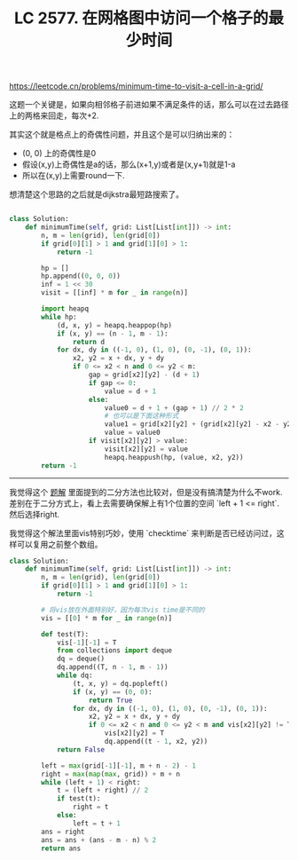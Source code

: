 #+title: LC 2577. 在网格图中访问一个格子的最少时间

https://leetcode.cn/problems/minimum-time-to-visit-a-cell-in-a-grid/

这题一个关键是，如果向相邻格子前进如果不满足条件的话，那么可以在过去路径上的两格来回走，每次+2.

其实这个就是格点上的奇偶性问题，并且这个是可以归纳出来的：
- (0, 0) 上的奇偶性是0
- 假设(x,y)上奇偶性是a的话，那么(x+1,y)或者是(x,y+1)就是1-a
- 所以在(x,y)上需要round一下.

想清楚这个思路的之后就是dijkstra最短路搜索了。

#+BEGIN_SRC python

class Solution:
    def minimumTime(self, grid: List[List[int]]) -> int:
        n, m = len(grid), len(grid[0])
        if grid[0][1] > 1 and grid[1][0] > 1:
            return -1

        hp = []
        hp.append((0, 0, 0))
        inf = 1 << 30
        visit = [[inf] * m for _ in range(n)]

        import heapq
        while hp:
            (d, x, y) = heapq.heappop(hp)
            if (x, y) == (n - 1, m - 1):
                return d
            for dx, dy in ((-1, 0), (1, 0), (0, -1), (0, 1)):
                x2, y2 = x + dx, y + dy
                if 0 <= x2 < n and 0 <= y2 < m:
                    gap = grid[x2][y2] - (d + 1)
                    if gap <= 0:
                        value = d + 1
                    else:
                        value0 = d + 1 + (gap + 1) // 2 * 2
                        # 也可以是下面这种形式
                        value1 = grid[x2][y2] + (grid[x2][y2] - x2 - y2) % 2
                        value = value0
                    if visit[x2][y2] > value:
                        visit[x2][y2] = value
                        heapq.heappush(hp, (value, x2, y2))
        return -1
#+END_SRC

--------------------

我觉得这个 [[https://leetcode.cn/problems/minimum-time-to-visit-a-cell-in-a-grid/solution/er-fen-da-an-bfspythonjavacgo-by-endless-j10w/][题解]] 里面提到的二分方法也比较对，但是没有搞清楚为什么不work. 差别在于二分方式上，看上去需要确保解上有1个位置的空间 `left + 1 <= right`. 然后选择right.

我觉得这个解法里面vis特别巧妙，使用 `checktime` 来判断是否已经访问过，这样可以复用之前整个数组。

#+BEGIN_SRC python
class Solution:
    def minimumTime(self, grid: List[List[int]]) -> int:
        n, m = len(grid), len(grid[0])
        if grid[0][1] > 1 and grid[1][0] > 1:
            return -1

        # 将vis放在外面特别好，因为每次vis time是不同的
        vis = [[0] * m for _ in range(n)]

        def test(T):
            vis[-1][-1] = T
            from collections import deque
            dq = deque()
            dq.append((T, n - 1, m - 1))
            while dq:
                (t, x, y) = dq.popleft()
                if (x, y) == (0, 0):
                    return True
                for dx, dy in ((-1, 0), (1, 0), (0, -1), (0, 1)):
                    x2, y2 = x + dx, y + dy
                    if 0 <= x2 < n and 0 <= y2 < m and vis[x2][y2] != T and grid[x2][y2] <= (t - 1):
                        vis[x2][y2] = T
                        dq.append((t - 1, x2, y2))
            return False

        left = max(grid[-1][-1], m + n - 2) - 1
        right = max(map(max, grid)) + m + n
        while (left + 1) < right:
            t = (left + right) // 2
            if test(t):
                right = t
            else:
                left = t + 1
        ans = right
        ans = ans + (ans - m - n) % 2
        return ans
#+END_SRC